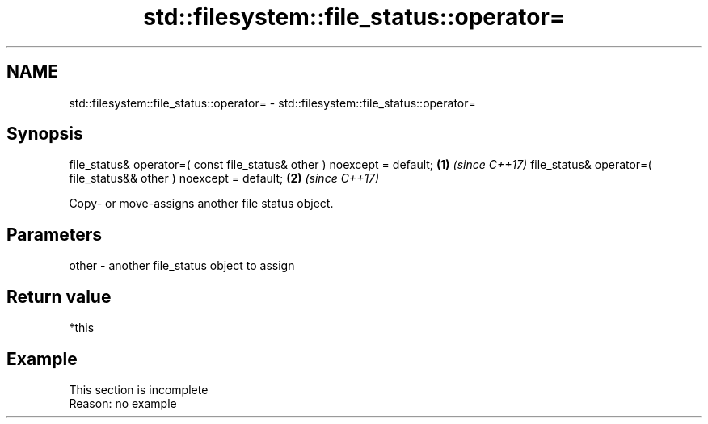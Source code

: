.TH std::filesystem::file_status::operator= 3 "2020.03.24" "http://cppreference.com" "C++ Standard Libary"
.SH NAME
std::filesystem::file_status::operator= \- std::filesystem::file_status::operator=

.SH Synopsis

file_status& operator=( const file_status& other ) noexcept = default; \fB(1)\fP \fI(since C++17)\fP
file_status& operator=( file_status&& other ) noexcept = default;      \fB(2)\fP \fI(since C++17)\fP

Copy- or move-assigns another file status object.

.SH Parameters


other - another file_status object to assign


.SH Return value

*this

.SH Example


 This section is incomplete
 Reason: no example




